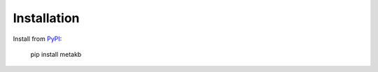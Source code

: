 .. _install:

Installation
============

Install from `PyPI <https://pypi.org/project/metakb/>`_:

    pip install metakb

